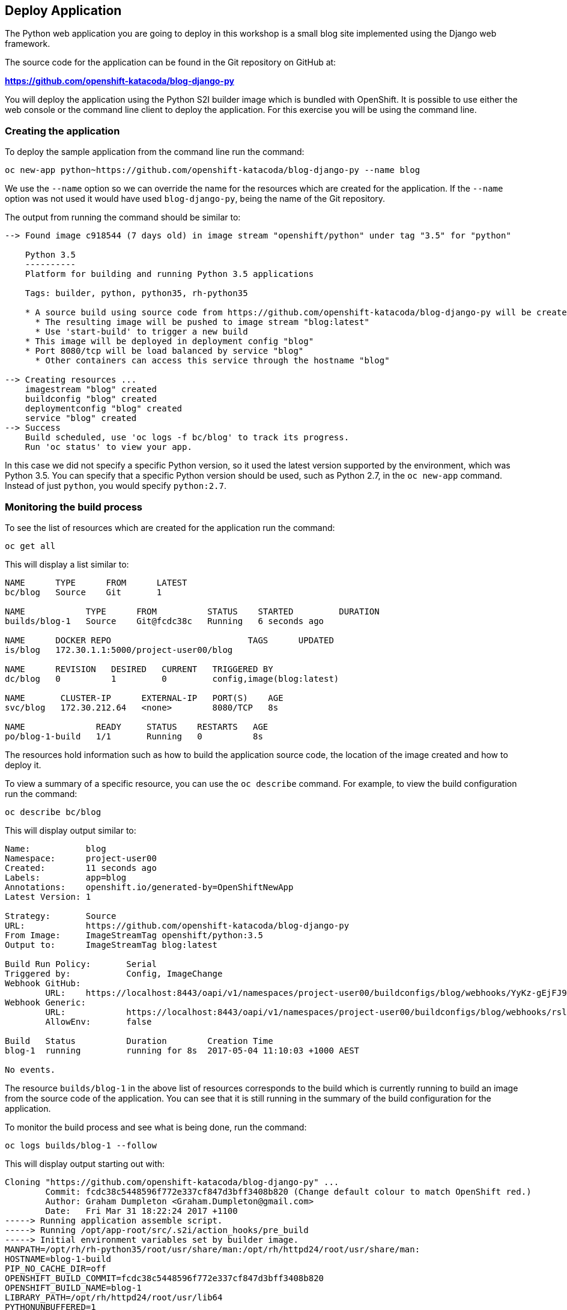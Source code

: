 ## Deploy Application

The Python web application you are going to deploy in this workshop is a
small blog site implemented using the Django web framework.

The source code for the application can be found in the Git repository on
GitHub at:

*link:https://github.com/openshift-katacoda/blog-django-py[]*

You will deploy the application using the Python S2I builder image which is
bundled with OpenShift. It is possible to use either the web console or the
command line client to deploy the application. For this exercise you will
be using the command line.

### Creating the application

To deploy the sample application from the command line run the command:

[source]
----
oc new-app python~https://github.com/openshift-katacoda/blog-django-py --name blog
----

We use the `--name` option so we can override the name for the resources
which are created for the application. If the `--name` option was not used
it would have used `blog-django-py`, being the name of the Git repository.

The output from running the command should be similar to:

[source]
----
--> Found image c918544 (7 days old) in image stream "openshift/python" under tag "3.5" for "python"

    Python 3.5
    ----------
    Platform for building and running Python 3.5 applications

    Tags: builder, python, python35, rh-python35

    * A source build using source code from https://github.com/openshift-katacoda/blog-django-py will be created
      * The resulting image will be pushed to image stream "blog:latest"
      * Use 'start-build' to trigger a new build
    * This image will be deployed in deployment config "blog"
    * Port 8080/tcp will be load balanced by service "blog"
      * Other containers can access this service through the hostname "blog"

--> Creating resources ...
    imagestream "blog" created
    buildconfig "blog" created
    deploymentconfig "blog" created
    service "blog" created
--> Success
    Build scheduled, use 'oc logs -f bc/blog' to track its progress.
    Run 'oc status' to view your app.
----

In this case we did not specify a specific Python version, so it used the
latest version supported by the environment, which was Python 3.5. You can
specify that a specific Python version should be used, such as Python 2.7,
in the `oc new-app` command. Instead of just `python`, you would specify
`python:2.7`.

### Monitoring the build process

To see the list of resources which are created for the application run
the command:

[source]
----
oc get all
----

This will display a list similar to:

[source]
----
NAME      TYPE      FROM      LATEST
bc/blog   Source    Git       1

NAME            TYPE      FROM          STATUS    STARTED         DURATION
builds/blog-1   Source    Git@fcdc38c   Running   6 seconds ago

NAME      DOCKER REPO                           TAGS      UPDATED
is/blog   172.30.1.1:5000/project-user00/blog

NAME      REVISION   DESIRED   CURRENT   TRIGGERED BY
dc/blog   0          1         0         config,image(blog:latest)

NAME       CLUSTER-IP      EXTERNAL-IP   PORT(S)    AGE
svc/blog   172.30.212.64   <none>        8080/TCP   8s

NAME              READY     STATUS    RESTARTS   AGE
po/blog-1-build   1/1       Running   0          8s
----

The resources hold information such as how to build the application source
code, the location of the image created and how to deploy it.

To view a summary of a specific resource, you can use the `oc describe`
command. For example, to view the build configuration run the command:

[source]
----
oc describe bc/blog
----

This will display output similar to:

[source]
----
Name:           blog
Namespace:      project-user00
Created:        11 seconds ago
Labels:         app=blog
Annotations:    openshift.io/generated-by=OpenShiftNewApp
Latest Version: 1

Strategy:       Source
URL:            https://github.com/openshift-katacoda/blog-django-py
From Image:     ImageStreamTag openshift/python:3.5
Output to:      ImageStreamTag blog:latest

Build Run Policy:       Serial
Triggered by:           Config, ImageChange
Webhook GitHub:
        URL:    https://localhost:8443/oapi/v1/namespaces/project-user00/buildconfigs/blog/webhooks/YyKz-gEjFJ9HKL-mRJC6/github
Webhook Generic:
        URL:            https://localhost:8443/oapi/v1/namespaces/project-user00/buildconfigs/blog/webhooks/rslDLLUiZiwcKXFsc02i/generic
        AllowEnv:       false

Build   Status          Duration        Creation Time
blog-1  running         running for 8s  2017-05-04 11:10:03 +1000 AEST

No events.
----

The resource `builds/blog-1` in the above list of resources corresponds to
the build which is currently running to build an image from the source code
of the application. You can see that it is still running in the summary of
the build configuration for the application.

To monitor the build process and see what is being done, run the command:

[source]
----
oc logs builds/blog-1 --follow
----

This will display output starting out with:

[source]
----
Cloning "https://github.com/openshift-katacoda/blog-django-py" ...
        Commit: fcdc38c5448596f772e337cf847d3bff3408b820 (Change default colour to match OpenShift red.)
        Author: Graham Dumpleton <Graham.Dumpleton@gmail.com>
        Date:   Fri Mar 31 18:22:24 2017 +1100
-----> Running application assemble script.
-----> Running /opt/app-root/src/.s2i/action_hooks/pre_build
-----> Initial environment variables set by builder image.
MANPATH=/opt/rh/rh-python35/root/usr/share/man:/opt/rh/httpd24/root/usr/share/man:
HOSTNAME=blog-1-build
PIP_NO_CACHE_DIR=off
OPENSHIFT_BUILD_COMMIT=fcdc38c5448596f772e337cf847d3bff3408b820
OPENSHIFT_BUILD_NAME=blog-1
LIBRARY_PATH=/opt/rh/httpd24/root/usr/lib64
PYTHONUNBUFFERED=1
....
----

In the log output you will see how the Python S2I builder will pull down
the application source code from the Git repository, install any Python
packages listed in the Python `requirements.txt` file and prepare the
application image to be deployed.

### Triggering a new build

For this workshop, you are deploying the Python web application from an
existing Git repository and cannot change the source code. If this was your
own application, or you had forked the Git repository on GitHub before
starting, you would be able to make updates.

After you make any updates you can trigger a new build and deployment of
the application by running the command:

[source]
----
oc start-build blog
----

This will display output:

[source]
----
build "blog-2" started
----

This will cause the latest application source code to be pulled down from
the Git repository, built into a new image and deployed.

Although not covered in this workshop, you can automate builds and
deployments by registering the GitHub Webhook displayed when you ran `oc
describe` on the build configuration with the Git repository on GitHub.
After the webhook has been registered, any push of new code up to the Git
repository on GitHub will automatically trigger a new build and deployment.

If you wish to iterate on code changes in a local directory, prior to
commiting and pushing them up to a Git repository, it is also possible to
start a new build, but where rather than the application source code being
pulled down from the Git repository, it is taken from a local directory on
your computer.

If you would like to know more about setting up automated builds, or
building from local source code, ask the instructor or workshop assistants
when you have completed the workshop and if time is still available we can
provide more details on how to do it. Links to documentation are also
provided for these features in the resources section at the end of the
workshop notes.

